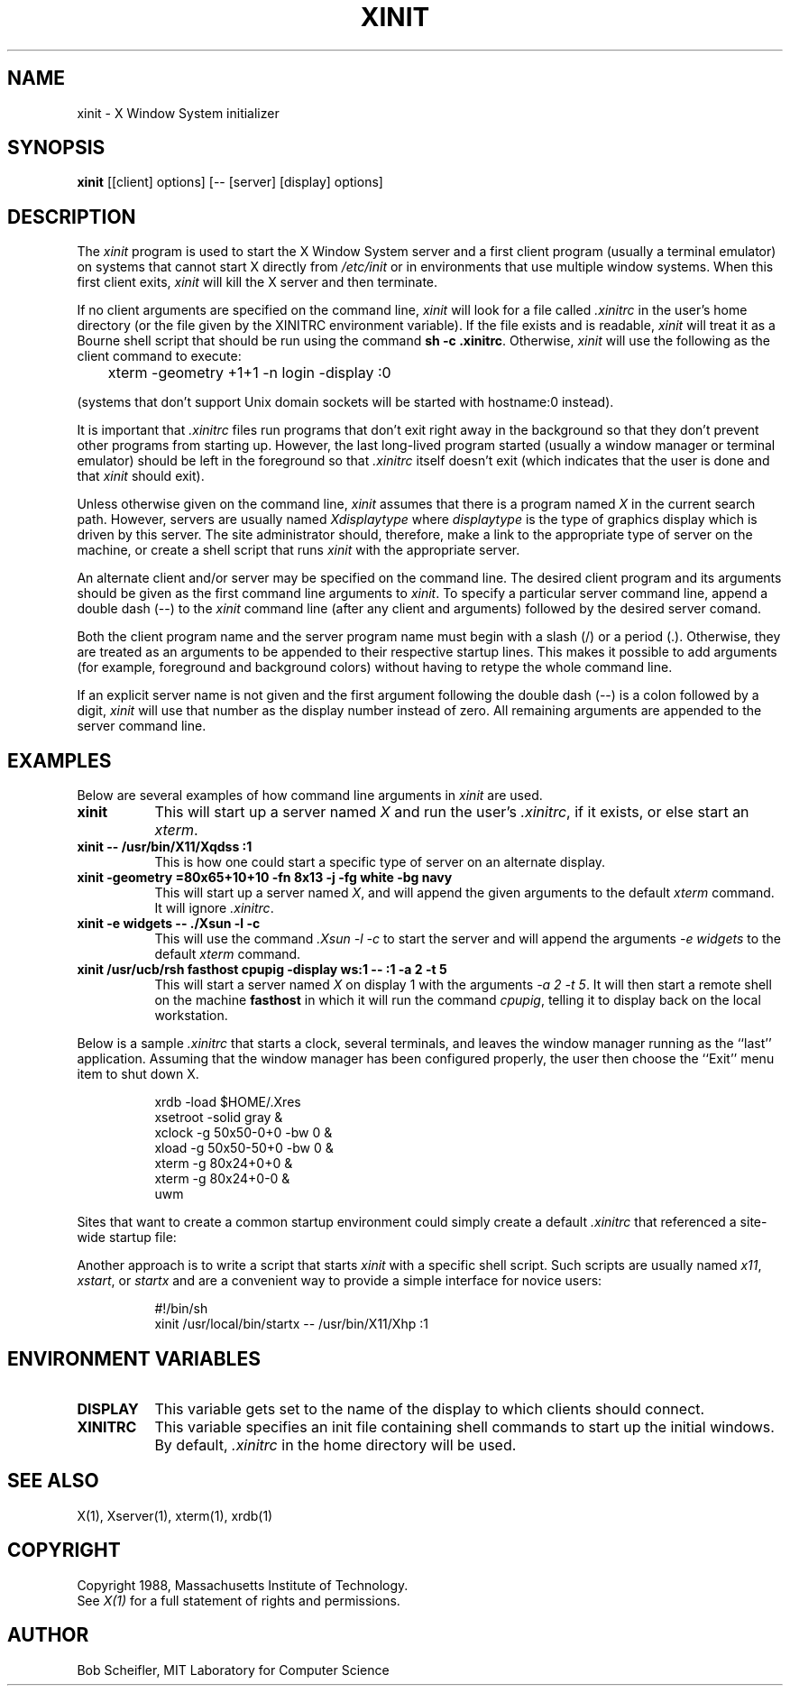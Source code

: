 .TH XINIT 1 "1 March 1988" "X Version 11"
.SH NAME
xinit - X Window System initializer
.SH SYNOPSIS
.B xinit
[[client] options] [-- [server] [display] options]
.SH DESCRIPTION
The \fIxinit\fP program is used to start the X Window System server and a first
client program (usually a terminal emulator) on systems that
cannot start X directly from \fI/etc/init\fP or in environments
that use multiple window systems.  When this first client exits, 
\fIxinit\fP will kill the X server and then terminate.
.PP
If no client arguments are specified on the command line, \fIxinit\fP will
look for a file called \fI\.xinitrc\fP in the user's home directory (or the
file given by the XINITRC environment variable).  If the file exists and is 
readable, \fIxinit\fP will treat it as a Bourne shell script that should be
run using the command \fBsh -c .xinitrc\fP.  Otherwise, \fIxinit\fP will
use the following as the client command to execute:
.sp
	xterm -geometry +1+1 -n login -display :0
.sp
(systems that don't support Unix domain sockets will be started with 
hostname:0 instead).
.PP
It is important that \fI\.xinitrc\fP files run programs that don't exit
right away in the background so that they don't prevent other programs
from starting up.  However, the last long-lived program started (usually
a window manager or terminal emulator) should be
left in the foreground so that \fI\.xinitrc\fP itself doesn't exit (which
indicates that the user is done and that \fIxinit\fP should exit).
.PP
Unless otherwise given on the command line,
\fIxinit\fP assumes that there is a program named \fIX\fP in the current
search path.  However, servers are usually named \fIXdisplaytype\fP where 
\fIdisplaytype\fP is the type of graphics display which is driven by this
server.  The site administrator should, therefore, make a link to the 
appropriate type of server on the machine, or create a shell script that
runs \fIxinit\fP with the appropriate server.
.PP
An alternate client and/or server may be specified on the
command line.  The desired client program and its arguments should be given
as the first command line arguments to \fIxinit\fP.  To specify a particular
server command line, append a double dash (--) to the \fIxinit\fP command
line (after any client and arguments) followed by the desired server comand.
.PP
Both the client program name and the server program name must begin with a
slash (/) or a period (.).  Otherwise, they are treated as an arguments to be
appended to their respective startup lines.  This makes it possible to 
add arguments (for example, foreground and background colors) without 
having to retype the whole command line.
.PP
If an explicit server name is not given and the first argument following the
double dash (--) is a colon followed by a digit, \fIxinit\fP will use that 
number as the display 
number instead of zero.  All remaining arguments are appended to the server 
command line.
.PP
.SH EXAMPLES
Below are several examples of how command line arguments in \fIxinit\fP are
used.
.TP 8
.B "xinit"
This will start up a server named \fIX\fP and run the user's \fI\.xinitrc\fP,
if it exists, or else start an \fIxterm\fP.
.TP 8
.B "xinit -- /usr/bin/X11/Xqdss :1"
This is how one could start a specific type of server on an alternate display.
.TP 8
.B "xinit -geometry =80x65+10+10 -fn 8x13 -j -fg white -bg navy"
This will start up a server named \fIX\fP, and will append the given
arguments to the default \fIxterm\fP command.  It will ignore \fI\.xinitrc\fP.
.TP 8
.B "xinit -e widgets -- ./Xsun -l -c"
This will use the command \fI\.\/Xsun -l -c\fP to start the server and will
append the arguments \fI-e widgets\fP to the default \fIxterm\fP command.
.TP 8
.B "xinit /usr/ucb/rsh fasthost cpupig -display ws:1 -- :1 -a 2 -t 5"
This will start a server named \fIX\fP on display 1 with the arguments
\fI-a 2 -t 5\fP.  It will then start a remote shell on the machine
\fBfasthost\fP in which it will run the command \fIcpupig\fP, telling it
to display back on the local workstation.
.PP
Below is a sample \fI\.xinitrc\fP that starts a clock, several terminals, and
leaves the window manager running as the ``last'' application.  Assuming that
the window manager has been configured properly, the user
then choose the ``Exit'' menu item to shut down X.
.sp
.in +8
.nf
xrdb -load $HOME/.Xres
xsetroot -solid gray &
xclock -g 50x50-0+0 -bw 0 &
xload -g 50x50-50+0 -bw 0 &
xterm -g 80x24+0+0 &
xterm -g 80x24+0-0 &
uwm
.fi
.in -8
.sp
Sites that want to create a common startup environment could simply create
a default \fI\.xinitrc\fP that referenced a site-wide startup file:
.sp
.in +8
.nf
\. /usr/local/lib/site.xinitrc
.fi
.in -8
.sp
Another approach is to write a script that starts \fIxinit\fP with a specific
shell script.  Such scripts are usually named \fIx11\fP, \fIxstart\fP, or
\fIstartx\fP and are a convenient way to provide a simple interface for
novice users:
.sp
.in +8
.nf
#!/bin/sh
xinit /usr/local/bin/startx -- /usr/bin/X11/Xhp :1
.fi
.in -8
.sp
.SH "ENVIRONMENT VARIABLES"
.TP 8
.B DISPLAY
This variable gets set to the name of the display to which clients should
connect.
.TP 8
.B XINITRC
This variable specifies an init file containing shell commands to start up the
initial windows.  By default, \fI\.xinitrc\fP in the home directory will be 
used.
.SH "SEE ALSO"
X(1), Xserver(1), xterm(1), xrdb(1)
.SH COPYRIGHT
Copyright 1988, Massachusetts Institute of Technology.
.br
See \fIX(1)\fP for a full statement of rights and permissions.
.SH AUTHOR
Bob Scheifler, MIT Laboratory for Computer Science
